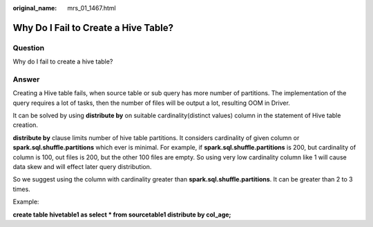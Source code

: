 :original_name: mrs_01_1467.html

.. _mrs_01_1467:

Why Do I Fail to Create a Hive Table?
=====================================

Question
--------

Why do I fail to create a hive table?

Answer
------

Creating a Hive table fails, when source table or sub query has more number of partitions. The implementation of the query requires a lot of tasks, then the number of files will be output a lot, resulting OOM in Driver.

It can be solved by using **distribute by** on suitable cardinality(distinct values) column in the statement of Hive table creation.

**distribute by** clause limits number of hive table partitions. It considers cardinality of given column or **spark.sql.shuffle.partitions** which ever is minimal. For example, if **spark.sql.shuffle.partitions** is 200, but cardinality of column is 100, out files is 200, but the other 100 files are empty. So using very low cardinality column like 1 will cause data skew and will effect later query distribution.

So we suggest using the column with cardinality greater than **spark.sql.shuffle.partitions**. It can be greater than 2 to 3 times.

Example:

**create table hivetable1 as select \* from sourcetable1 distribute by col_age;**
